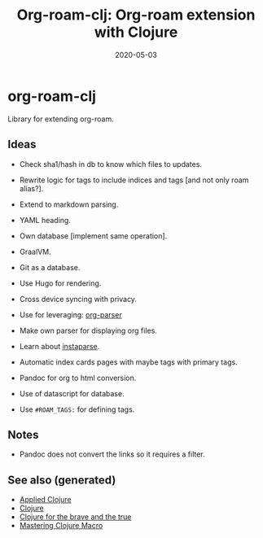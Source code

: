 #+TITLE: Org-roam-clj: Org-roam extension with Clojure
#+OPTIONS: toc:nil
#+ROAM_ALIAS: org-roam-clj org-roam
#+ROAM_TAGS: org-roam-clj org-roam clj-db project clj
#+DATE: 2020-05-03

* org-roam-clj

Library for extending org-roam.

** Ideas

- Check sha1/hash in db to know which files to updates.
- Rewrite logic for tags to include indices and tags [and not only roam alias?].
- Extend to markdown parsing.
- YAML heading.
- Own database [implement same operation].
- GraalVM.
- Git as a database.
- Use Hugo for rendering.
- Cross device syncing with privacy.

- Use for leveraging:  [[https://github.com/200ok-ch/org-parser][org-parser]]
- Make own parser for displaying org files.
- Learn about [[https://github.com/Engelberg/instaparse/][instaparse]].
- Automatic index cards pages with maybe tags with primary tags.

- Pandoc for org to html conversion.
- Use of datascript for database.
- Use ~#ROAM_TAGS:~ for defining tags.

** Notes
   - Pandoc does not convert the links so it requires a filter.

** See also (generated)

- [[file:20200430155637-applied_clojure.org][Applied Clojure]]
- [[file:../decks/clojure.org][Clojure]]
- [[file:20200430160432-clojure_for_the_brave_and_the_true.org][Clojure for the brave and the true]]
- [[file:20200430155438-mastering_clojure_macro.org][Mastering Clojure Macro]]

